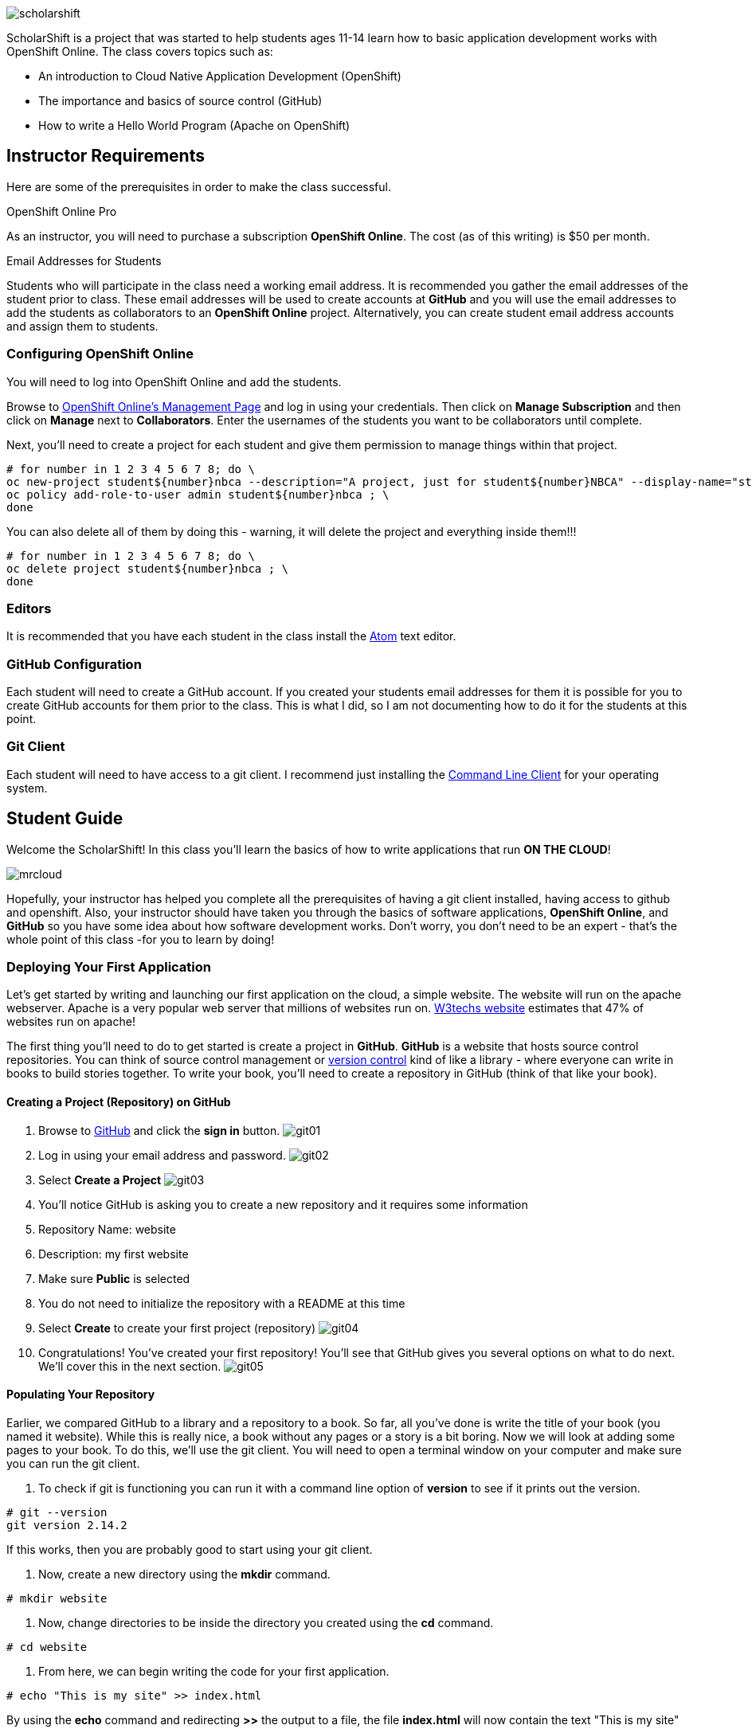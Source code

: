 ifdef::env-github[]
:imagesdir: images/guide/
endif::[]

image::scholarshift.jpg[]


ScholarShift is a project that was started to help students ages 11-14 learn
how to basic application development works with OpenShift Online. The class covers
topics such as:

* An introduction to Cloud Native Application Development (OpenShift)
* The importance and basics of source control (GitHub)
* How to write a Hello World Program (Apache on OpenShift)

== Instructor Requirements

Here are some of the prerequisites in order to make the class successful.

.OpenShift Online Pro
As an instructor, you will need to purchase a subscription *OpenShift Online*. The cost (as of this writing) is $50 per month.

.Email Addresses for Students
Students who will participate in the class need a working email address. It is recommended
you gather the email addresses of the student prior to class. These email addresses will be used
to create accounts at *GitHub* and you will use the email addresses to add the students
as collaborators to an *OpenShift Online* project. Alternatively, you can create student email address accounts and assign
them to students.

=== Configuring OpenShift Online
You will need to log into OpenShift Online and add the students.

Browse to link:https://manage.openshift.com/[OpenShift Online's Management Page] and log in using your credentials. Then click on *Manage Subscription* and then click on *Manage*
next to *Collaborators*. Enter the usernames of the students you want to be collaborators until complete.

Next, you'll need to create a project for each student and give them permission to manage things within that project.

....
# for number in 1 2 3 4 5 6 7 8; do \
oc new-project student${number}nbca --description="A project, just for student${number}NBCA" --display-name="student${number}NBCA" ; \
oc policy add-role-to-user admin student${number}nbca ; \
done
....

You can also delete all of them by doing this - warning, it will delete the project and everything inside them!!!
....
# for number in 1 2 3 4 5 6 7 8; do \
oc delete project student${number}nbca ; \
done
....


=== Editors
It is recommended that you have each student in the class install the link:https://atom.io/[Atom] text editor.


=== GitHub Configuration
Each student will need to create a GitHub account. If you created your students email addresses for them
it is possible for you to create GitHub accounts for them prior to the class. This is what I did, so I am not documenting
how to do it for the students at this point.

=== Git Client
Each student will need to have access to a git client.
I recommend just installing the link:https://git-scm.com/downloads[Command Line Client] for your operating system.


== Student Guide
Welcome the ScholarShift! In this class you'll learn the basics of how to write applications that run *ON THE CLOUD*!

image:mrcloud.png[]

Hopefully, your instructor has helped you complete all the prerequisites of having a git client installed, having access to github and openshift.
Also, your instructor should have taken you through the basics of software applications, *OpenShift Online*, and *GitHub* so you have some idea
about how software development works. Don't worry, you don't need to be an expert - that's the whole point of this class -for you to learn by doing!


=== Deploying Your First Application

Let's get started by writing and launching our first application on the cloud, a simple website. The website will run on the apache webserver.
Apache is a very popular web server that millions of websites run on. link:https://w3techs.com/technologies/details/ws-apache/all/all[W3techs website] estimates that 47% of websites run on apache!

The first thing you'll need to do to get started is create a project in *GitHub*. *GitHub* is a website that hosts source control repositories.
You can think of source control management or link:https://en.wikipedia.org/wiki/Version_control[version control] kind of like a library -
where everyone can write in books to build stories together. To write your book, you'll need to create a repository in GitHub
(think of that like your book).

==== Creating a Project (Repository) on GitHub
. Browse to link:http://www.github.com[GitHub] and click the *sign in* button.
image:git01.png[]
. Log in using your email address and password.
image:git02.png[]
. Select *Create a Project*
image:git03.png[]
. You'll notice GitHub is asking you to create a new repository and it requires some information
.  Repository Name: website
.  Description: my first website
.  Make sure *Public* is selected
.  You do not need to initialize the repository with a README at this time
.  Select *Create* to create your first project (repository)
image:git04.png[]
. Congratulations! You've created your first repository! You'll see that GitHub gives you several options on what to do next. We'll cover this in the next section.
image:git05.png[]

==== Populating Your Repository
Earlier, we compared GitHub to a library and a repository to a book. So far, all you've done is write the title of your book (you named it website).
While this is really nice, a book without any pages or a story is a bit boring. Now we will look at adding some pages to your book. To do this, we'll
use the git client. You will need to open a terminal window on your computer and make sure you can run the git client.

. To check if git is functioning you can run it with a command line option of *version* to see if it prints out the version.
....
# git --version
git version 2.14.2
....
If this works, then you are probably good to start using your git client.

. Now, create a new directory using the *mkdir* command.
....
# mkdir website
....

. Now, change directories to be inside the directory you created using the *cd* command.
....
# cd website
....

. From here, we can begin writing the code for your first application.
....
# echo "This is my site" >> index.html
....
By using the *echo* command and redirecting *>>* the output to a file, the file *index.html* will now contain the text "This is my site"

. Now that we have a file on our local machine, we need to upload it to GitHub. You can think of that like taking the book you've been writing, making a copy, and sending it to the library. The first step is to initialize the directory you are working in to be a git repository.
....
# git init
....

. Next we need to tell git that we want to add the index.html file to our local project (on your computer).
....
# git add index.html
....

. With git (our source control), when you want a change to be logged it's called "committing". You can use the command *git commit* to commit your code.
....
# git commit -m "first commit"
....

. Next you need to tell git on your local computer where it should send the changes you've been making. We will add the project you created on GitHub as that location using the *git remote add* command. Be sure to change the text "<CHANGEME>" in the example below to your student number.
....
# git remote add origin https://github.com/student<CHANGEME>NBCA/website.git
....

. Finally, you will push the changes you've made to your local git repository to the remote git repository hosted by GitHub using the *git push* command.
....
# git push -u origin master
....

==== Running an Application from your Code
All that code writing and source control is fun, but what's the point if you don't run your application. Going back to our book and library analogy - you
have created a book (repository), brought it home with you and written some pages (code), and returned it to the library. Now, you want to publish it
so that everyone can enjoy it. Well, in order to do that, you'll need a publishing company to take your copy and run it. You can think of OpenShift
as the publishing company, bookstore, and every library in the world all wrapped into one. So, let's get started getting your "book" out to the world.

image:firstapp01.png[]
First, you'll need to log into the OpenShift Online console. Browse to the link:https://manage.openshift.com/[OpenShift Management Console]

image:firstapp02.png[]
Then enter your username and password that the instructor provided to you.

image:firstapp03.png[]
You should have landed at the *Active Subscriptions* screen. From here, click *Open Web Console*.

image:firstapp04.png[]
You should now see the OpenShift Service Catalog. This catalog can be used to launch various applications on OpenShift. For our first application, you'll select *Apache HTTP Server (httpd)*.

image:firstapp05.png[]
The information page for launching Apache is displayed. You can read the information about it and then click next.

image:firstapp06.png[]
The next screen is the configuration page. Set the following values substituting your student number for <CHANGEME>:
. Project Name = website-project<CHANGEME>
. Project Display Name = my website
. Project Description = learning to launch my first application
. Version = 2.4
. Application Name = website-application
. Git Repository = https://github.com/student<CHANGEME>NBCA/website.git


=== Getting More Complicated: Deploying a Game
